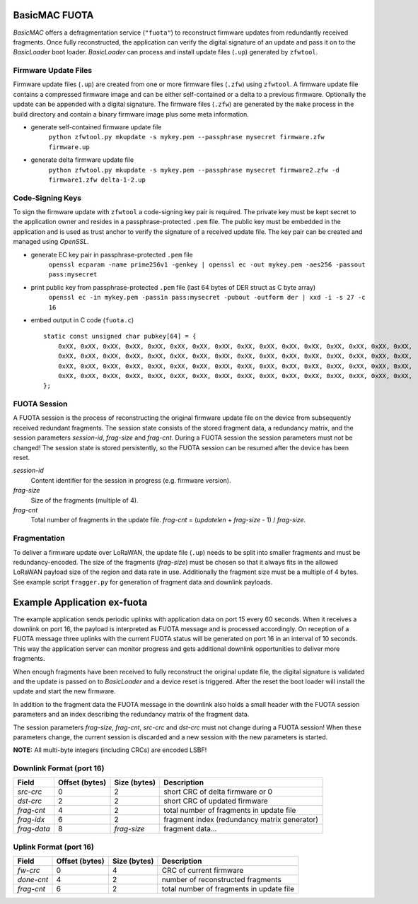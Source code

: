 BasicMAC FUOTA
==============

*BasicMAC* offers a defragmentation service (``"fuota"``) to reconstruct firmware updates from redundantly received fragments. Once fully reconstructed, the application can verify the digital signature of an update and pass it on to the *BasicLoader* boot loader. *BasicLoader* can process and install update files (``.up``) generated by ``zfwtool``.


Firmware Update Files
---------------------

Firmware update files (``.up``) are created from one or more firmware files (``.zfw``) using ``zfwtool``. A firmware update file contains a compressed firmware image and can be either self-contained or a delta to a previous firmware. Optionally the update can be appended with a digital signature. The firmware files (``.zfw``) are generated by the ``make`` process in the build directory and contain a binary firmware image plus some meta information.

- generate self-contained firmware update file
    ``python zfwtool.py mkupdate -s mykey.pem --passphrase mysecret firmware.zfw firmware.up``

- generate delta firmware update file
    ``python zfwtool.py mkupdate -s mykey.pem --passphrase mysecret firmware2.zfw -d firmware1.zfw delta-1-2.up``


Code-Signing Keys
-----------------

To sign the firmware update with ``zfwtool`` a code-signing key pair is required. The private key must be kept secret to the application owner and resides in a passphrase-protected ``.pem`` file. The public key must be embedded in the application and is used as trust anchor to verify the signature of a received update file. The key pair can be created and managed using *OpenSSL*.

- generate EC key pair in passphrase-protected ``.pem`` file
    ``openssl ecparam -name prime256v1 -genkey | openssl ec -out mykey.pem -aes256 -passout pass:mysecret``

- print public key from passphrase-protected ``.pem`` file (last 64 bytes of DER struct as C byte array)
    ``openssl ec -in mykey.pem -passin pass:mysecret -pubout -outform der | xxd -i -s 27 -c 16``

- embed output in C code (``fuota.c``)
  ::

    static const unsigned char pubkey[64] = {
        0xXX, 0xXX, 0xXX, 0xXX, 0xXX, 0xXX, 0xXX, 0xXX, 0xXX, 0xXX, 0xXX, 0xXX, 0xXX, 0xXX, 0xXX, 0xXX,
        0xXX, 0xXX, 0xXX, 0xXX, 0xXX, 0xXX, 0xXX, 0xXX, 0xXX, 0xXX, 0xXX, 0xXX, 0xXX, 0xXX, 0xXX, 0xXX,
        0xXX, 0xXX, 0xXX, 0xXX, 0xXX, 0xXX, 0xXX, 0xXX, 0xXX, 0xXX, 0xXX, 0xXX, 0xXX, 0xXX, 0xXX, 0xXX,
        0xXX, 0xXX, 0xXX, 0xXX, 0xXX, 0xXX, 0xXX, 0xXX, 0xXX, 0xXX, 0xXX, 0xXX, 0xXX, 0xXX, 0xXX, 0xXX,
    };


FUOTA Session
-------------
A FUOTA session is the process of reconstructing the original firmware update file on the device from subsequently received redundant fragments. The session state consists of the stored fragment data, a redundancy matrix, and the session parameters *session-id*, *frag-size* and *frag-cnt*. During a FUOTA session the session parameters must not be changed! The session state is stored persistently, so the FUOTA session can be resumed after the device has been reset.

*session-id*
    Content identifier for the session in progress (e.g. firmware version).

*frag-size*
    Size of the fragments (multiple of 4).

*frag-cnt*
    Total number of fragments in the update file. *frag-cnt* = (*updatelen* + *frag-size* - 1) / *frag-size*.


Fragmentation
-------------

To deliver a firmware update over LoRaWAN, the update file (``.up``) needs to be split into smaller fragments and must be redundancy-encoded. The size of the fragments (*frag-size*) must be chosen so that it always fits in the allowed LoRaWAN payload size of the region and data rate in use. Additionally the fragment size must be a multiple of 4 bytes. See example script ``fragger.py`` for generation of fragment data and downlink payloads.


Example Application ex-fuota
============================

The example application sends periodic uplinks with application data on port 15 every 60 seconds. When it receives a downlink on port 16, the payload is interpreted as FUOTA message and is processed accordingly. On reception of a FUOTA message three uplinks with the current FUOTA status will be generated on port 16 in an interval of 10 seconds. This way the application server can monitor progress and gets additional downlink opportunities to deliver more fragments.

When enough fragments have been received to fully reconstruct the original update file, the digital signature is validated and the update is passed on to *BasicLoader* and a device reset is triggered. After the reset the boot loader will install the update and start the new firmware.

In addition to the fragment data the FUOTA message in the downlink also holds a small header with the FUOTA session parameters and an index describing the redundancy matrix of the fragment data.

The session parameters *frag-size*, *frag-cnt*, *src-crc* and *dst-crc* must not change during a FUOTA session! When these parameters change, the current session is discarded and a new session with the new parameters is started.

**NOTE:** All multi-byte integers (including CRCs) are encoded LSBF!


Downlink Format (port 16)
-------------------------

===========   ==============   =============   ===========
Field         Offset (bytes)   Size (bytes)    Description
===========   ==============   =============   ===========
*src-crc*     0                2               short CRC of delta firmware or 0
*dst-crc*     2                2               short CRC of updated firmware
*frag-cnt*    4                2               total number of fragments in update file
*frag-idx*    6                2               fragment index (redundancy matrix generator)
*frag-data*   8                *frag-size*     fragment data...
===========   ==============   =============   ===========


Uplink Format (port 16)
-----------------------

===========   ==============   =============   ===========
Field         Offset (bytes)   Size (bytes)    Description
===========   ==============   =============   ===========
*fw-crc*      0                4               CRC of current firmware
*done-cnt*    4                2               number of reconstructed fragments
*frag-cnt*    6                2               total number of fragments in update file
===========   ==============   =============   ===========
